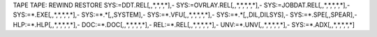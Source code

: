 TAPE TAPE:
REWIND
RESTORE SYS:=DDT.REL[*,*,*,*,*,*],-
SYS:=OVRLAY.REL[*,*,*,*,*,*,*],-
SYS:=JOBDAT.REL[*,*,*,*,*,*,*],-
SYS:=*.EXE[*,*,*,*,*,*,*],-
SYS:=*.*[*,*,SYSTEM],-
SYS:=*.VFU[*,*,*,*,*,*,*],-
SYS:=*.*[*,*,DIL,DILSYS],-
SYS:=*.SPE[*,*,SPEAR],-
HLP:=*.HLP[*,*,*,*,*,*,*],-
DOC:=*.DOC[*,*,*,*,*,*,*],-
REL:=*.REL[*,*,*,*,*,*,*],-
UNV:=*.UNV[*,*,*,*,*,*,*],-
SYS:=*.ADX[*,*,*,*,*,*,*]


